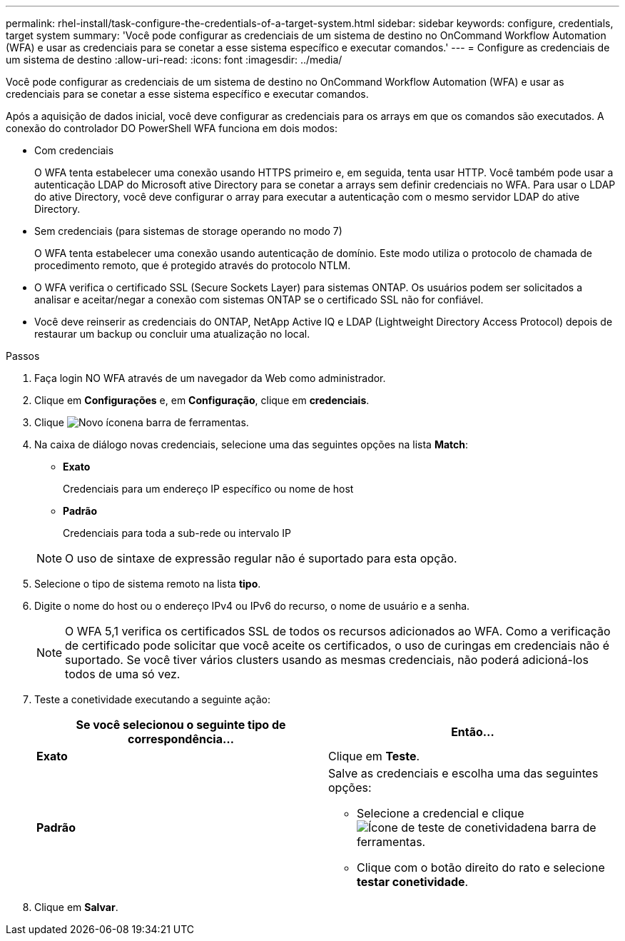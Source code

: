 ---
permalink: rhel-install/task-configure-the-credentials-of-a-target-system.html 
sidebar: sidebar 
keywords: configure, credentials, target system 
summary: 'Você pode configurar as credenciais de um sistema de destino no OnCommand Workflow Automation (WFA) e usar as credenciais para se conetar a esse sistema específico e executar comandos.' 
---
= Configure as credenciais de um sistema de destino
:allow-uri-read: 
:icons: font
:imagesdir: ../media/


[role="lead"]
Você pode configurar as credenciais de um sistema de destino no OnCommand Workflow Automation (WFA) e usar as credenciais para se conetar a esse sistema específico e executar comandos.

Após a aquisição de dados inicial, você deve configurar as credenciais para os arrays em que os comandos são executados. A conexão do controlador DO PowerShell WFA funciona em dois modos:

* Com credenciais
+
O WFA tenta estabelecer uma conexão usando HTTPS primeiro e, em seguida, tenta usar HTTP. Você também pode usar a autenticação LDAP do Microsoft ative Directory para se conetar a arrays sem definir credenciais no WFA. Para usar o LDAP do ative Directory, você deve configurar o array para executar a autenticação com o mesmo servidor LDAP do ative Directory.

* Sem credenciais (para sistemas de storage operando no modo 7)
+
O WFA tenta estabelecer uma conexão usando autenticação de domínio. Este modo utiliza o protocolo de chamada de procedimento remoto, que é protegido através do protocolo NTLM.

* O WFA verifica o certificado SSL (Secure Sockets Layer) para sistemas ONTAP. Os usuários podem ser solicitados a analisar e aceitar/negar a conexão com sistemas ONTAP se o certificado SSL não for confiável.
* Você deve reinserir as credenciais do ONTAP, NetApp Active IQ e LDAP (Lightweight Directory Access Protocol) depois de restaurar um backup ou concluir uma atualização no local.


.Passos
. Faça login NO WFA através de um navegador da Web como administrador.
. Clique em *Configurações* e, em *Configuração*, clique em *credenciais*.
. Clique image:../media/new_wfa_icon.gif["Novo ícone"]na barra de ferramentas.
. Na caixa de diálogo novas credenciais, selecione uma das seguintes opções na lista *Match*:
+
** *Exato*
+
Credenciais para um endereço IP específico ou nome de host

** *Padrão*
+
Credenciais para toda a sub-rede ou intervalo IP

+

NOTE: O uso de sintaxe de expressão regular não é suportado para esta opção.



. Selecione o tipo de sistema remoto na lista *tipo*.
. Digite o nome do host ou o endereço IPv4 ou IPv6 do recurso, o nome de usuário e a senha.
+

NOTE: O WFA 5,1 verifica os certificados SSL de todos os recursos adicionados ao WFA. Como a verificação de certificado pode solicitar que você aceite os certificados, o uso de curingas em credenciais não é suportado. Se você tiver vários clusters usando as mesmas credenciais, não poderá adicioná-los todos de uma só vez.

. Teste a conetividade executando a seguinte ação:
+
[cols="2*"]
|===
| Se você selecionou o seguinte tipo de correspondência... | Então... 


 a| 
*Exato*
 a| 
Clique em *Teste*.



 a| 
*Padrão*
 a| 
Salve as credenciais e escolha uma das seguintes opções:

** Selecione a credencial e clique image:../media/test_connectivity_wfa_icon.gif["Ícone de teste de conetividade"]na barra de ferramentas.
** Clique com o botão direito do rato e selecione *testar conetividade*.


|===
. Clique em *Salvar*.

